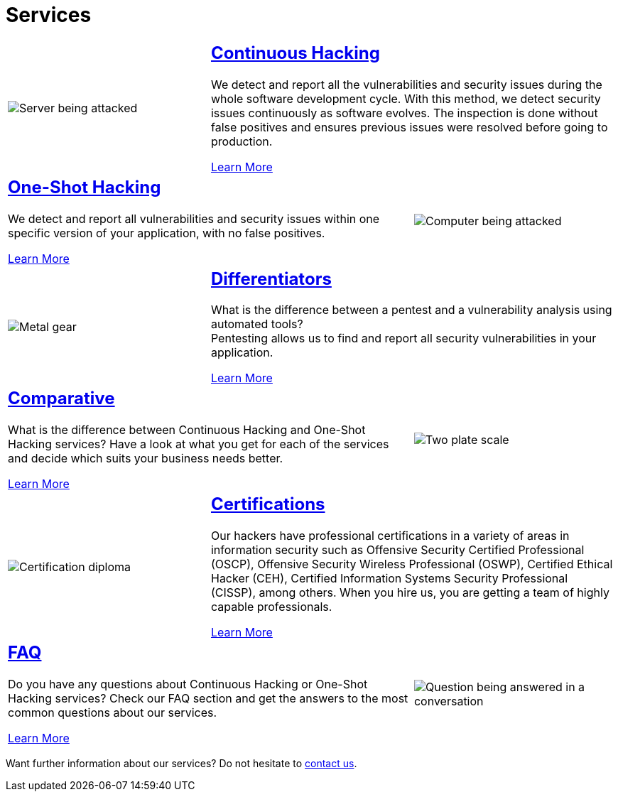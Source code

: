 :slug: services/
:description: Fluid Attacks services aim to detect and report all existing vulnerabilities and security issues within an application. Our professional team continuously develop their own tools and exploits to ensure the detection of all security findings with no false positives.
:keywords: Fluid Attacks, Services, Ethical Hacking, Pentesting, Security, Information.
:caption:

= Services

[role="tb-alt"]
[cols=3, frame="topbot"]
|====

a|image::continuous.svg[Server being attacked]
2+a|== link:continuous-hacking/[Continuous Hacking]

We detect and report all the vulnerabilities and security issues
during the whole software development cycle.
With this method, we detect security issues continuously as software evolves.
The inspection is done without false positives and ensures previous issues
were resolved before going to production.

[button]#link:continuous-hacking/[Learn More]#

2+a|== link:one-shot-hacking/[One-Shot Hacking]
We detect and report all vulnerabilities and security issues
within one specific version of your application, with no false positives.

[button]#link:one-shot-hacking/[Learn More]#

a|image::one-shot.svg[Computer being attacked]


a|image::differentiators.svg[Metal gear]
2+a|== link:differentiators/[Differentiators]
What is the difference between a +pentest+ and a +vulnerability analysis+
using automated tools? +
Pentesting allows us to find and report all security vulnerabilities
in your application.

[button]#link:differentiators/[Learn More]#

2+a|== link:comparative/[Comparative]
What is the difference between +Continuous Hacking+
and +One-Shot Hacking+ services?
Have a look at what you get for each of the services
and decide which suits your business needs better.

[button]#link:comparative/[Learn More]#

a|image::comparative.svg[Two plate scale]


a|image::certifications.svg[Certification diploma]
2+a|== link:certifications/[Certifications]
Our hackers have professional certifications in a variety of areas
in information security
such as Offensive Security Certified Professional (+OSCP+),
Offensive Security Wireless Professional (+OSWP+),
Certified Ethical Hacker (+CEH+),
Certified Information Systems Security Professional (+CISSP+), among others.
When you hire us, you are getting a team of highly capable professionals.

[button]#link:certifications/[Learn More]#

2+a|== link:faq/[FAQ]
Do you have any questions
about +Continuous Hacking+ or +One-Shot Hacking+ services?
Check our +FAQ+ section and get the answers
to the most common questions about our services.

[button]#link:faq/[Learn More]#

a|image::faq.svg[Question being answered in a conversation]
|====

Want further information about our services?
Do not hesitate to
[button]#link:../contact-us/[contact us]#.
